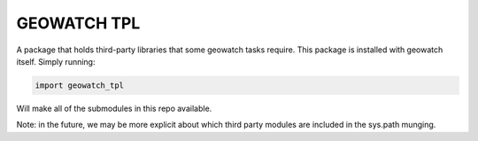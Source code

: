 GEOWATCH TPL
============

A package that holds third-party libraries that some geowatch tasks require.
This package is installed with geowatch itself. Simply running:

.. code:: python

   import geowatch_tpl


Will make all of the submodules in this repo available.

Note: in the future, we may be more explicit about which third party modules
are included in the sys.path munging.
